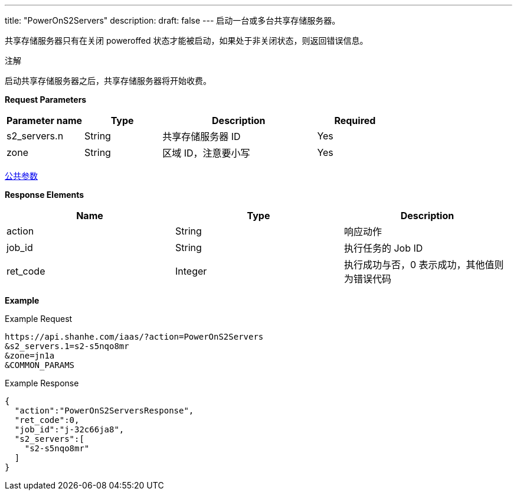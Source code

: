 ---
title: "PowerOnS2Servers"
description: 
draft: false
---
启动一台或多台共享存储服务器。

共享存储服务器只有在关闭 poweroffed 状态才能被启动，如果处于非关闭状态，则返回错误信息。

注解

启动共享存储服务器之后，共享存储服务器将开始收费。

*Request Parameters*

[option="header",cols="1,1,2,1"]
|===
| Parameter name | Type | Description | Required

| s2_servers.n
| String
| 共享存储服务器 ID
| Yes

| zone
| String
| 区域 ID，注意要小写
| Yes
|===

link:../../../parameters/[公共参数]

*Response Elements*

|===
| Name | Type | Description

| action
| String
| 响应动作

| job_id
| String
| 执行任务的 Job ID

| ret_code
| Integer
| 执行成功与否，0 表示成功，其他值则为错误代码
|===

*Example*

Example Request

----
https://api.shanhe.com/iaas/?action=PowerOnS2Servers
&s2_servers.1=s2-s5nqo8mr
&zone=jn1a
&COMMON_PARAMS
----

Example Response

----
{
  "action":"PowerOnS2ServersResponse",
  "ret_code":0,
  "job_id":"j-32c66ja8",
  "s2_servers":[
    "s2-s5nqo8mr"
  ]
}
----

